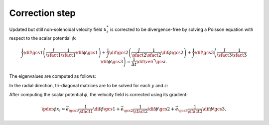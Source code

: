###############
Correction step
###############

Updated but still non-solenoidal velocity field :math:`u_i^*` is corrected to be divergence-free by solving a Poisson equation with respect to the scalar potential :math:`\phi`:

.. math::

    \frac{1}{J}
    \dif{}{\gcs{1}}
    \left(
        \frac{J}{\sfact{1}}
        \frac{1}{\sfact{1}}
        \dif{\phi}{\gcs{1}}
    \right)
    +
    \frac{1}{J}
    \dif{}{\gcs{2}}
    \left(
        \frac{J}{\sfact{2}}
        \frac{1}{\sfact{2}}
        \dif{\phi}{\gcs{2}}
    \right)
    +
    \frac{1}{J}
    \dif{}{\gcs{3}}
    \left(
        \frac{J}{\sfact{3}}
        \frac{1}{\sfact{3}}
        \dif{\phi}{\gcs{3}}
    \right)
    =
    \frac{1}{\Delta t}
    \dif{\vel{i}^*}{\gcs{i}}.

The eigenvalues are computed as follows:

.. myliteralinclude:: /../../src/fluid/compute_potential.c
    :language: c
    :tag: azimuthal eigenvalues

.. myliteralinclude:: /../../src/fluid/compute_potential.c
    :language: c
    :tag: axial eigenvalues

In the radial direction, tri-diagonal matrices are to be solved for each :math:`y` and :math:`z`:

.. myliteralinclude:: /../../src/fluid/compute_potential.c
    :language: c
    :tag: solve tri-diagonal matrix

After computing the scalar potential :math:`\phi`, the velocity field is corrected using its gradient:

.. math::

    \pder{\phi}{x_i}
    \approx
    \vec{e_{\gcs{1}}}
    \frac{1}{\sfact{1}}
    \dif{\phi}{\gcs{1}}
    +
    \vec{e_{\gcs{2}}}
    \frac{1}{\sfact{2}}
    \dif{\phi}{\gcs{2}}
    +
    \vec{e_{\gcs{3}}}
    \frac{1}{\sfact{3}}
    \dif{\phi}{\gcs{3}}.

.. myliteralinclude:: /../../src/fluid/correct/ux.c
    :language: c
    :tag: correct x velocity

.. myliteralinclude:: /../../src/fluid/correct/uy.c
    :language: c
    :tag: correct y velocity

.. myliteralinclude:: /../../src/fluid/correct/uz.c
    :language: c
    :tag: correct z velocity

